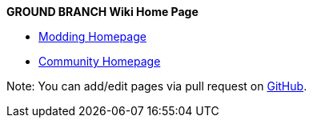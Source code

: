 *GROUND BRANCH Wiki Home Page*

* link:/modding[Modding Homepage]
* link:/community[Community Homepage]

Note: You can add/edit pages via pull request on https://github.com/blackfootstudios/wiki[GitHub].

